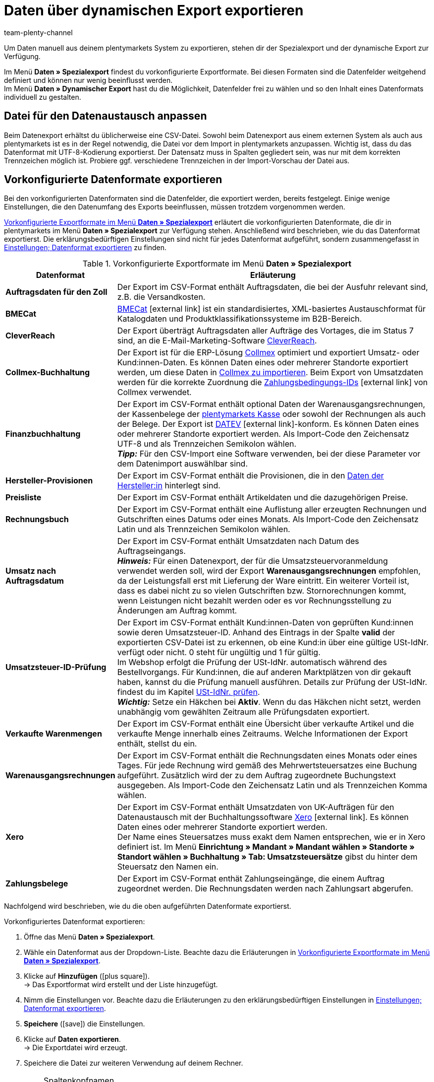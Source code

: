= Daten über dynamischen Export exportieren
:keywords: FiBu, Finanzbuchhaltung, Syska, Collmex, Xero, BMECat, Preissuchmaschinen, Warenbestände exportieren, Datenformate exportieren
:description: Erfahre, wie du vorkonfigurierte und individualisierbare Datenformate sowie Datenformate für Preissuchmaschinen exportieren.
:id: TL3MS5D
:author: team-plenty-channel

Um Daten manuell aus deinem plentymarkets System zu exportieren, stehen dir der Spezialexport und der dynamische Export zur Verfügung.

Im Menü *Daten » Spezialexport* findest du vorkonfigurierte Exportformate. Bei diesen Formaten sind die Datenfelder weitgehend definiert und können nur wenig beeinflusst werden. +
Im Menü *Daten » Dynamischer Export* hast du die Möglichkeit, Datenfelder frei zu wählen und so den Inhalt eines Datenformats individuell zu gestalten. +

[#05]
==  Datei für den Datenaustausch anpassen

Beim Datenexport erhältst du üblicherweise eine CSV-Datei. Sowohl beim Datenexport aus einem externen System als auch aus plentymarkets ist es in der Regel notwendig, die Datei vor dem Import in plentymarkets anzupassen. Wichtig ist, dass du das Datenformat mit UTF-8-Kodierung exportierst. Der Datensatz muss in Spalten gegliedert sein, was nur mit dem korrekten Trennzeichen möglich ist. Probiere ggf. verschiedene Trennzeichen in der Import-Vorschau der Datei aus.

[#10]
==  Vorkonfigurierte Datenformate exportieren

Bei den vorkonfigurierten Datenformaten sind die Datenfelder, die exportiert werden, bereits festgelegt. Einige wenige Einstellungen, die den Datenumfang des Exports beeinflussen, müssen trotzdem vorgenommen werden.

<<tabelle-vorkonfigurierte-exportformate>> erläutert die vorkonfigurierten Datenformate, die dir in plentymarkets im Menü *Daten » Spezialexport* zur Verfügung stehen. Anschließend wird beschrieben, wie du das Datenformat exportierst. Die erklärungsbedürftigen Einstellungen sind nicht für jedes Datenformat aufgeführt, sondern zusammengefasst in <<tabelle-einstellungen-datenformat-exportieren>> zu finden.

[[tabelle-vorkonfigurierte-exportformate]]
.Vorkonfigurierte Exportformate im Menü *Daten » Spezialexport*
[cols="1,3"]
|====
| Datenformat | Erläuterung

| *Auftragsdaten für den Zoll*
| Der Export im CSV-Format enthält Auftragsdaten, die bei der Ausfuhr relevant sind, z.B. die Versandkosten.

| *BMECat*
|link:http://www.bme.de/initiativen/bmecat/[BMECat^]{nbsp}icon:external-link[] ist ein standardisiertes, XML-basiertes Austauschformat für Katalogdaten und Produktklassifikationssysteme im B2B-Bereich.

| *CleverReach*
| Der Export überträgt Auftragsdaten aller Aufträge des Vortages, die im Status 7 sind, an die E-Mail-Marketing-Software xref:crm:newsletter-versenden.adoc#1700[CleverReach].

| *Collmex-Buchhaltung*
| Der Export ist für die ERP-Lösung link:http://www.collmex.de[Collmex^] optimiert und exportiert Umsatz- oder Kund:innen-Daten. Es können Daten eines oder mehrerer Standorte exportiert werden, um diese Daten in link:http://collmex.de/cgi-bin/cgi.exe?1005,1,help,daten_importieren[Collmex zu importieren^]. Beim Export von Umsatzdaten werden für die korrekte Zuordnung die link:http://www.collmex.de/handbuch_basic.html#zahlungsbedingung_anlegen[Zahlungsbedingungs-IDs^]{nbsp}icon:external-link[] von Collmex verwendet.

| *Finanzbuchhaltung*
| Der Export im CSV-Format enthält optional Daten der Warenausgangsrechnungen, der Kassenbelege der <<pos#, plentymarkets Kasse>> oder sowohl der Rechnungen als auch der Belege. Der Export ist link:https://www.datev.de/web/de/startseite/startseite-n/[DATEV^]{nbsp}icon:external-link[]-konform. Es können Daten eines oder mehrerer Standorte exportiert werden. Als Import-Code den Zeichensatz UTF-8 und als Trennzeichen Semikolon wählen. +
*_Tipp:_* Für den CSV-Import eine Software verwenden, bei der diese Parameter vor dem Datenimport auswählbar sind.

| *Hersteller-Provisionen*
| Der Export im CSV-Format enthält die Provisionen, die in den <<artikel/artikel-verwalten#560, Daten der Hersteller:in>> hinterlegt sind.

| *Preisliste*
| Der Export im CSV-Format enthält Artikeldaten und die dazugehörigen Preise.

| *Rechnungsbuch*
| Der Export im CSV-Format enthält eine Auflistung aller erzeugten Rechnungen und Gutschriften eines Datums oder eines Monats. Als Import-Code den Zeichensatz Latin und als Trennzeichen Semikolon wählen.

| *Umsatz nach Auftragsdatum*
| Der Export im CSV-Format enthält Umsatzdaten nach Datum des Auftragseingangs. +
*_Hinweis:_* Für einen Datenexport, der für die Umsatzsteuervoranmeldung verwendet werden soll, wird der Export *Warenausgangsrechnungen* empfohlen, da der Leistungsfall erst mit Lieferung der Ware eintritt. Ein weiterer Vorteil ist, dass es dabei nicht zu so vielen Gutschriften bzw. Stornorechnungen kommt, wenn Leistungen nicht bezahlt werden oder es vor Rechnungsstellung zu Änderungen am Auftrag kommt.

| *Umsatzsteuer-ID-Prüfung*
| Der Export im CSV-Format enthält Kund:innen-Daten von geprüften Kund:innen sowie deren Umsatzsteuer-ID. Anhand des Eintrags in der Spalte *valid* der exportierten CSV-Datei ist zu erkennen, ob eine Kund:in über eine gültige USt-IdNr. verfügt oder nicht. 0 steht für ungültig und 1 für gültig. +
Im Webshop erfolgt die Prüfung der USt-IdNr. automatisch während des Bestellvorgangs. Für Kund:innen, die auf anderen Marktplätzen von dir gekauft haben, kannst du die Prüfung manuell ausführen. Details zur Prüfung der USt-IdNr. findest du im Kapitel <<crm/kontakte-verwalten#5500, USt-IdNr. prüfen>>. +
*_Wichtig:_* Setze ein Häkchen bei *Aktiv*. Wenn du das Häkchen nicht setzt, werden unabhängig vom gewählten Zeitraum alle Prüfungsdaten exportiert.

| *Verkaufte Warenmengen*
| Der Export im CSV-Format enthält eine Übersicht über verkaufte Artikel und die verkaufte Menge innerhalb eines Zeitraums. Welche Informationen der Export enthält, stellst du ein.

| *Warenausgangsrechnungen*
| Der Export im CSV-Format enthält die Rechnungsdaten eines Monats oder eines Tages. Für jede Rechnung wird gemäß des Mehrwertsteuersatzes eine Buchung aufgeführt. Zusätzlich wird der zu dem Auftrag zugeordnete Buchungstext ausgegeben. Als Import-Code den Zeichensatz Latin und als Trennzeichen Komma wählen.

| *Xero*
| Der Export im CSV-Format enthält Umsatzdaten von UK-Aufträgen für den Datenaustausch mit der Buchhaltungssoftware link:https://www.xero.com/[Xero^]{nbsp}icon:external-link[]. Es können Daten eines oder mehrerer Standorte exportiert werden. +
Der Name eines Steuersatzes muss exakt dem Namen entsprechen, wie er in Xero definiert ist. Im Menü *Einrichtung » Mandant » Mandant wählen » Standorte » Standort wählen » Buchhaltung » Tab: Umsatzsteuersätze* gibst du hinter dem Steuersatz den Namen ein.

| *Zahlungsbelege*
| Der Export im CSV-Format enthät Zahlungseingänge, die einem Auftrag zugeordnet werden. Die Rechnungsdaten werden nach Zahlungsart abgerufen.
|====

Nachfolgend wird beschrieben, wie du die oben aufgeführten Datenformate exportierst.

[.instruction]
Vorkonfiguriertes Datenformat exportieren:

.  Öffne das Menü *Daten » Spezialexport*.
.  Wähle ein Datenformat aus der Dropdown-Liste. Beachte dazu die Erläuterungen in <<tabelle-vorkonfigurierte-exportformate>>.
.  Klicke auf *Hinzufügen* (icon:plus-square[role="green"]). +
→ Das Exportformat wird erstellt und der Liste hinzugefügt.
.  Nimm die Einstellungen vor. Beachte dazu die Erläuterungen zu den erklärungsbedürftigen Einstellungen in <<tabelle-einstellungen-datenformat-exportieren>>.
. *Speichere* (icon:save[role="green"]) die Einstellungen.
.  Klicke auf *Daten exportieren*. +
→ Die Exportdatei wird erzeugt.
.  Speichere die Datei zur weiteren Verwendung auf deinem Rechner.

[IMPORTANT]
.Spaltenkopfnamen
====
Wenn du nach dem Export die Namen der Spaltenköpfe änderst, können diese beim Import in plentymarkets nicht zugeordnet werden, da die Zuordnung anhand der Spaltenkopfnamen erfolgt. Bei einem Import in andere Systeme kann eine Anpassung der Spaltenkopfnamen für die Zuordnung aber sogar notwendig sein.
====

[[tabelle-einstellungen-datenformat-exportieren]]
.Einstellungen; Datenformat exportieren
[cols="1,3"]
|====
| Einstellung | Erläuterung

| *Name*
| Standardname übernehmen oder eigenen Namen eingeben.

| *Firmennummer*
| Nur für das Datenformat *Collmex-Buchhaltung*. Wenn die Daten mehrerer Firmen verwaltet werden, eine Nummer wählen. Nummer 1 ist voreingestellt.

| *Freitextfeld*
| Nur für das Datenformat *Finanzbuchhaltung*. Bezieht sich auf am Artikel verknüpfte xref:artikel:artikel-verwalten.adoc#70[Freitextfelder] und deren Inhalt. Wenn hier ein Freitextfeld gewählt wurde, als Format (wie weiter unten beschrieben) die Einstellung *Ein Datensatz pro Artikelposition* wählen.

| *Format*
| Nur für das Datenformat *Finanzbuchhaltung*. +
*Ein Datensatz pro Rechnung und Umsatzsteuersatz* = Eine Buchungszeile pro Rechnung und Umsatzsteuersatz. Besteht die Rechnung nur aus einem Steuersatz, wird auch nur eine Buchungszeile exportiert. +
*Ein Datensatz pro Artikelposition (Standard)* = Eine Buchungszeile pro Artikelposition. Die Auswahl *Ein Datensatz pro Artikelposition (Standard)* ist z.B. dann zu verwenden, wenn für Artikel eigene xref:auftraege:buchhaltung.adoc#650[Erlöskonten] in plentymarkets hinterlegt wurden.

| *Artikelkategorie bis Ebene*
| Nur für das Datenformat *Preisliste*. Ebene wählen, um festzulegen, bis zu welcher Ebene Artikel exportiert werden.

| *Datum*; +
*Zeitraum*
| Tag, Monat und Jahr wählen, um nur Daten dieses Tages zu exportieren. Statt einem bestimmten Tag können häufig auch Daten des ganzen Monats exportiert werden. +
*Verkaufte Warenmengen*: Die Einstellung *Datum* bestimmt, ob die im Export enthaltenen Daten auf dem Auftragseingang oder auf dem Zahlungseingang beruhen.

| *AccountCode*
| Nur für das Datenformat *Xero*. AccountCode eingeben, wie bei Xero hinterlegt.

| *Unternehmenssitz*
| Nur für das Datenformat *Xero*. Land gemäß der Einstellung in Xero wählen. Mit dieser Einstellung wird die Formatierung der Preise und des Datums festgelegt und somit die Importvorgaben für Xero erfüllt.

| *Zusätzlich Vormerkposten abrufen*
| Nur für das Datenformat *Zahlungsbelege*. Aktivieren, um Vormerkposten abzurufen und zu exportieren. +
Vormerkposten sind eine Bestätigung der Bank, dass Zahlungen noch nicht gebucht, aber zur Buchung vorgemerkt sind. Eine solche Bestätigung ermöglicht es, Artikel früher zu versenden und den Service zu optimieren. +
*_Wichtig:_* Vormerkposten müssen ggf. bei der Bank freigeschaltet werden.
|====

[#20]
==  Individualisierbare Datenformate exportieren

Im Menü *Daten » Dynamischer Export* erstellst du neue Datenformate, die genau die Datenfelder enthalten, die du exportieren möchtest. Die Datenfelder sind zwar vorgegeben, aber du hast im Gegensatz zu den xref:daten:daten-exportieren.adoc#10[vorkonfigurierten Datenformaten] mehr Möglichkeiten zu bestimmen, welche Felder exportiert werden. Die Daten werden in eine Datei exportiert, die du dann einem Tool oder einer Schnittstelle, z.B. einem Marktplatz, zur Verfügung stellst. Außerdem bearbeitest du in diesem Menü bestehende Datenformate.

Auf der Handbuchseite xref:daten:datenformate.adoc#[Datenformate] findest du eine Übersicht der Datenformate, die du individuell anpassen kannst. Auf den Unterseiten sind die einzelnen Datenformate ausführlich erklärt. Du erfährst dort, welche Felder du aktivieren und welche Filter und Aktionen du einstellen musst, um deine Daten korrekt zu exportieren. Die meisten Datenformate kannst du nach der Bearbeitung auch wieder in plentymarkets importieren.

Je nachdem, welchen Datenformat-Typ du wählst, stehen dir beim Erstellen eines neuen Datenformats die Tabs *Felder*, *Filter* und *Aktionen* zur Verfügung. Die Tabs *Felder* und *Filter* sind in jedem Format verfügbar. <<tabelle-daten-dynamischer-export>> erläutert die Tabs im Menü *Daten » Dynamischer Export*.

[[tabelle-daten-dynamischer-export]]
.Tabs im Menü *Daten » Dynamischer Export*
[cols="1,3"]
|====
| Tab | Erläuterung

| *Felder*
| Felder in der Spalte *Export* aktivieren, damit diese Daten exportiert werden. Der Name kann in der Spalte *Eigener Feldname* geändert werden. Dieser Name erscheint als Spaltenkopfbezeichnung in der Exportdatei. In der Spalte *Importaktion* die Option *Keine*, *Import* oder *Abgleich* wählen. In der Spalte *Position* festlegen, an welche Position innerhalb der Ausgabedatei das Datenfeld exportiert wird.

| *Filter*
| Datenfelder bzw. Funktionen aktivieren und Werte für die Filter wählen. Es werden nur die Daten exportiert, die exakt die eingestellten Eigenschaften aufweisen. +
Je nach Filteroption stehen verschiedene Optionen in den Dropdown-Listen zur Verfügung. Beim Aktivieren des Datenfelds werden die Bereiche *Operator* und *Wert* zur Bearbeitung freigegeben. Je nach Datenfeld stehen Werte in der Dropdown-Liste zur Verfügung oder müssen in ein Textfeld eingegeben werden. +
*_Beispiel:_* Aktiviere *ItemID* in der Spalte *Datenfeld/Funktion*. Wähle den Operator *&gt;* aus der Dropdown-Liste und gib die Artikel-ID in das Textfeld in der Spalte *Wert* ein, damit nur Artikel mit der ID höher als die eingegebene exportiert werden.

| *Aktionen*
| Wählen, welche Aktion ausgeführt werden soll. +
*_Beispiel:_* Aktiviere die Aktion *ItemLastUpdateTimestamp* und wähle die Option *setze aktuelles Datum* aus der Dropdown-Liste, damit den Artikeln beim Export der Zeitstempel der letzten Änderung hinzugefügt wird.
|====

Die von dir erstellten Datenformate stehen im Tab *Felder* zum Export zur Verfügung. Die Daten werden in eine Datei exportiert. Du hast auch die Möglichkeit, die Exportdatei in einem Tabellenkalkulationsprogramm zu öffnen, zu bearbeiten und wieder in dein plentymarkets System zu importieren. Beachte dazu das Videotutorial im Kapitel xref:daten:daten-exportieren.adoc#05[Datei für den Datenaustausch anpassen].

Gehe wie im Folgenden beschrieben vor, um das Datenformat zu exportieren.

[.instruction]
Datenformat exportieren:

.  Öffne das Menü *Daten » Dynamischer Export*.
.  Wechsele in das Tab *Neues Datenformat*.
.  Wähle einen *Datenformat-Typ* aus der Dropdown-Liste. +
→ Der *Datenformatsname* wird automatisch aus dem Namen für das Datenformat und einer Nummer gebildet. Du kannst den Namen ändern.
. *Speichere* (icon:save[role="green"]) die Einstellungen. +
→ Das soeben angelegte Datenformat erscheint in der Liste im Tab *Datenformat bearbeiten*.
.  Klappe das Datenformat auf. +
→ Die verfügbaren Tabs des Datenformats werden angezeigt.
.  Nimm die Einstellungen vor. Beachte dazu die Erläuterungen in <<tabelle-daten-dynamischer-export>>.
.  Wähle im Tab *Felder* auf der rechten Seite die *Anzahl der Zeilen* für den Export. Beachte dazu den nachfolgenden Hinweis bezüglich der Zeilenbegrenzung.
.  Gib unter *Beginne ab Zeile* ein, ab welcher Zeile der Datenexport beginnen soll. +
→ Zeile 0 = Spaltentitel.
. *Speichere* (icon:save[role="green"]) die Einstellungen.
.  Klicke auf *Daten exportieren*. +
→ Die Daten werden in eine CSV-Datei exportiert.
.  Speichere die CSV-Datei zur weiteren Verwendung auf deinem Rechner.

[NOTE]
.Datenexport ist auf 6000 Zeilen begrenzt
====
In der Zeile *Anzahl der Zeilen* gibst du ein, wie viele Datensätze (ein Datensatz pro Zeile) exportiert werden sollen. Der Export ist auf maximal 6000 Zeilen begrenzt. +
Wenn du z.B. 10000 Zeilen exportieren möchtest, führst du nach dem Export der ersten 6000 Zeilen einen zweiten Export aus. Gib in der Zeile *Anzahl der Zeilen* den Wert 4000 ein und in der Zeile *Beginne ab Zeile* den Wert 6001.
====

[#90]
==  Warenbestände exportieren

Der Export deines Warenbestandes ist z.B. ein Schritt beim Durchführen einer xref:warenwirtschaft:inventur-vornehmen.adoc#[Inventur]. Du erhältst dabei eine CSV-Datei mit allen relevanten Datenfeldern.

Du exportierst deine aktuellen Warenbestände im Menü *Daten » Dynamischer Export*. Dazu verwendest du das Datenformat *Stock*. Beachte die Hinweise zu den Pflichtfeldern dieses Datenformats auf der Handbuchseite xref:daten:stock.adoc#[Stock].

[.instruction]
Datenexport durchführen:

.  Öffne das Menü *Daten » Dynamischer Export*.
.  Klappe das Dateiformat *Stock* auf. +
→ Wenn das Datenformat noch nicht vorhanden ist, erstelle es wie oben beschrieben.
.  Nimm die Einstellungen vor. Beachte dazu die Erläuterungen in <<tabelle-exportoptionen-dynamischer-export>>.
. *Speichere* (icon:save[role="green"]) die Einstellungen.
.  Klicke auf *Daten exportieren*. +
→ Eine CSV-Datei wird erzeugt, die du für die weitere Verwendung, z.B. einen Import nach Anpassung der Daten, bearbeitest bzw. anpasst.

[[tabelle-exportoptionen-dynamischer-export]]
.Dynamischer Export; Exportoptionen
[cols="1,3"]
|====
| Einstellung | Erläuterung

| *Anzahl der Zeilen*
| Anzahl der Zeilen eingeben, die exportiert werden soll, wenn du die Anzahl begrenzen möchtest (Grundeinstellung: 6000).

| *Beginne ab Zeile*
| Ggf. eingeben, ab welcher Zeile der Datenexport beginnen soll (Grundeinstellung: 0).

| *Bestand*
| Eine der folgenden Optionen wählen. Dieser Artikelbestand wird dann exportiert. +
*Alle* = Der gesamte Artikelbestand wird exportiert. +
*Meldebestand unterschritten* = Es werden nur Bestandsdaten zu Artikeln exportiert, bei denen der Meldebestand unterschritten ist. +
*Meldebestand erreicht / unterschritten* = Es werden nur Bestandsdaten zu Artikeln exportiert, bei denen der Meldebestand erreicht oder unterschritten ist. +
*Negativer Nettowarenbestand oder Nettowarenbestand gleich 0* = Es werden nur Bestandsdaten zu Artikeln mit Nettowarenbestand gleich oder kleiner 0 exportiert. +
*Negativer Nettowarenbestand* = Es werden nur Bestandsdaten zu Artikeln mit negativem Nettowarenbestand exportiert. +
*Negativer physischer Warenbestand oder physischer Warenbestand gleich 0* = Es werden nur Bestandsdaten zu Artikeln mit physischem Warenbestand gleich oder kleiner 0 exportiert. +
*Negativer physischer Warenbestand* = Es werden nur Bestandsdaten zu Artikeln mit negativem physischen Warenbestand exportiert. +
*Positiver Nettowarenbestand* = Es werden nur Bestandsdaten mit positivem Nettowarenbestand exportiert. +
*Positiver physischer Warenbestand* = Es werden nur Bestandsdaten zu Artikeln mit positivem physischen Warenbestand exportiert.

| *Artikelpaket*
| Wählen, ob Daten *ohne Artikelpakete* oder *inklusive Artikelpakete* exportiert werden sollen.

| *Lieferant*
| *ALLE* oder einen Lieferanten wählen.
|====

Die CSV-Datei enthält ggf. Datenfelder, die du nicht benötigst. Beachte dazu die Erläuterungen in <<tabelle-exportoptionen-dynamischer-export>>. Lösche nicht benötigte Tabellenspalten und speichere die Datei auf deinem Rechner. Nun gibst du in der Spalte *Stock* den tatsächlichen Lagerbestand für jeden Artikel ein. Ermittele dazu den Ist-Zustand deines Bestandes und gib die Werte in der Spalte *Stock* in die CSV-Datei ein. Speichere die Änderungen.
